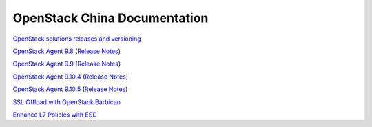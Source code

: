 OpenStack China Documentation
=============================
 
`OpenStack solutions releases and versioning <https://clouddocs.f5.com/cloud/openstack/v1/support/releases_and_versioning.html>`_
 
`OpenStack Agent 9.8 <https://clouddocs.f5.com/products/openstack/agent/v9.8/>`_ (`Release Notes <https://clouddocs.f5.com/products/openstack/agent/v9.8/RELEASE-NOTES.html#release-notes>`_)
 
`OpenStack Agent 9.9 <https://clouddocs.f5.com/products/openstack/agent/v9.9/>`_ (`Release Notes <https://clouddocs.f5.com/products/openstack/agent/v9.9/RELEASE-NOTES.html#release-notes>`_)

`OpenStack Agent 9.10.4 <https://clouddocs.f5.com/products/openstack/agent/v9.10.4/>`_ (`Release Notes <https://clouddocs.f5.com/products/openstack/agent/v9.10.4/RELEASE-NOTES.html#release-notes>`_)

`OpenStack Agent 9.10.5 <https://clouddocs.f5.com/products/openstack/agent/v9.10.5/>`_ (`Release Notes <https://clouddocs.f5.com/products/openstack/agent/v9.10.5/RELEASE-NOTES.html#release-notes>`_)

`SSL Offload with OpenStack Barbican <https://clouddocs.f5.com/cloud/openstack/v1/lbaas/agent-cert-manager-config.html>`_
 
`Enhance L7 Policies with ESD <https://clouddocs.f5.com/cloud/openstack/v1/lbaas/enhanced-service-definitions.html>`_
